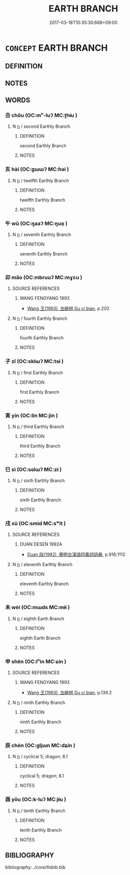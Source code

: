 # -*- mode: mandoku-tls-view -*-
#+TITLE: EARTH BRANCH
#+DATE: 2017-03-18T10:35:30.668+09:00        
#+STARTUP: content
* =CONCEPT= EARTH BRANCH
:PROPERTIES:
:CUSTOM_ID: uuid-e7afe64f-af0d-4862-94d6-7afd165036a7
:TR_ZH: 地枝
:END:
** DEFINITION



** NOTES

** WORDS
   :PROPERTIES:
   :VISIBILITY: children
   :END:
*** 丑 chǒu (OC:mʰ-luʔ MC:ʈhɨu )
:PROPERTIES:
:CUSTOM_ID: uuid-9a5a8f3f-f784-407d-931e-66b8ca4d41ea
:Char+: 丑(1,3/4) 
:GY_IDS+: uuid-699e8658-d8b8-4a5a-a9fe-8f51b6b12e3a
:PY+: chǒu     
:OC+: mʰ-luʔ     
:MC+: ʈhɨu     
:END: 
**** N [[tls:syn-func::#uuid-8717712d-14a4-4ae2-be7a-6e18e61d929b][n]] / second Earthly Branch
:PROPERTIES:
:CUSTOM_ID: uuid-e270c797-6ad0-41b4-925c-5c65e71de617
:END:
****** DEFINITION

second Earthly Branch

****** NOTES

*** 亥 hài (OC:ɡɯɯʔ MC:ɦəi )
:PROPERTIES:
:CUSTOM_ID: uuid-56ea2634-8ee4-4924-a9c2-84f1e1085ada
:Char+: 亥(8,4/6) 
:GY_IDS+: uuid-8c9af56b-d11b-4517-afdc-e7c56719fe48
:PY+: hài     
:OC+: ɡɯɯʔ     
:MC+: ɦəi     
:END: 
**** N [[tls:syn-func::#uuid-8717712d-14a4-4ae2-be7a-6e18e61d929b][n]] / twelfth Earthly Branch
:PROPERTIES:
:CUSTOM_ID: uuid-45b84742-23e5-43cf-b23b-b3f4c3f899f4
:END:
****** DEFINITION

twelfth Earthly Branch

****** NOTES

*** 午 wǔ (OC:ŋaaʔ MC:ŋuo̝ )
:PROPERTIES:
:CUSTOM_ID: uuid-a63a8ed3-530e-4f78-803a-d8a5a150753e
:Char+: 午(24,2/4) 
:GY_IDS+: uuid-7cb768b8-4ef0-4acb-898c-94eda5692171
:PY+: wǔ     
:OC+: ŋaaʔ     
:MC+: ŋuo̝     
:END: 
**** N [[tls:syn-func::#uuid-8717712d-14a4-4ae2-be7a-6e18e61d929b][n]] / seventh Earthly Branch
:PROPERTIES:
:CUSTOM_ID: uuid-c7bc6fe9-10f5-4429-a1f7-b7b4f9df7deb
:END:
****** DEFINITION

seventh Earthly Branch

****** NOTES

*** 卯 mǎo (OC:mbruuʔ MC:mɣɛu )
:PROPERTIES:
:CUSTOM_ID: uuid-24faa0e8-9ad8-4023-914d-4d3384378afb
:Char+: 卯(26,3/5) 
:GY_IDS+: uuid-e02b13cf-ba4b-414f-a0a8-1be8ed7fd172
:PY+: mǎo     
:OC+: mbruuʔ     
:MC+: mɣɛu     
:END: 
**** SOURCE REFERENCES
***** WANG FENGYANG 1993
 - [[cite:WANG-FENGYANG-1993][Wang 王(1993), 古辭辨 Gu ci bian]], p.202

**** N [[tls:syn-func::#uuid-8717712d-14a4-4ae2-be7a-6e18e61d929b][n]] / fourth Earthly Branch
:PROPERTIES:
:CUSTOM_ID: uuid-3bd12e66-56a5-4d0e-a549-8b62b3fd1de5
:END:
****** DEFINITION

fourth Earthly Branch

****** NOTES

*** 子 zǐ (OC:sklɯʔ MC:tsɨ )
:PROPERTIES:
:CUSTOM_ID: uuid-6b843bc6-1a17-40e5-a284-d79baa4269c2
:Char+: 子(39,0/3) 
:GY_IDS+: uuid-07663ff4-7717-4a8f-a2d7-0c53aea2ca19
:PY+: zǐ     
:OC+: sklɯʔ     
:MC+: tsɨ     
:END: 
**** N [[tls:syn-func::#uuid-8717712d-14a4-4ae2-be7a-6e18e61d929b][n]] / first Earthly Branch
:PROPERTIES:
:CUSTOM_ID: uuid-50ef3c34-14cf-4264-9e2d-a6a07e243093
:END:
****** DEFINITION

first Earthly Branch

****** NOTES

*** 寅 yín (OC:lin MC:jin )
:PROPERTIES:
:CUSTOM_ID: uuid-d480e80b-4707-495e-8c17-e7cfc504f4e2
:Char+: 寅(40,8/11) 
:GY_IDS+: uuid-54ed13b6-f50b-4d00-9bd4-5f89f8b130f6
:PY+: yín     
:OC+: lin     
:MC+: jin     
:END: 
**** N [[tls:syn-func::#uuid-8717712d-14a4-4ae2-be7a-6e18e61d929b][n]] / third Earthly Branch
:PROPERTIES:
:CUSTOM_ID: uuid-64355192-02ba-40fa-8c86-ea179e255867
:END:
****** DEFINITION

third Earthly Branch

****** NOTES

*** 巳 sì (OC:sɢlɯʔ MC:zɨ )
:PROPERTIES:
:CUSTOM_ID: uuid-a43ffa27-5078-4913-8362-c9f6aa4d0484
:Char+: 巳(49,0/3) 
:GY_IDS+: uuid-903d7975-efbd-4520-94e1-8937ec5b5254
:PY+: sì     
:OC+: sɢlɯʔ     
:MC+: zɨ     
:END: 
**** N [[tls:syn-func::#uuid-8717712d-14a4-4ae2-be7a-6e18e61d929b][n]] / sixth Earthly Branch
:PROPERTIES:
:CUSTOM_ID: uuid-7ccda40e-4949-4dc9-bac2-54acbc69c0fb
:END:
****** DEFINITION

sixth Earthly Branch

****** NOTES

*** 戌 xū (OC:smid MC:sʷit )
:PROPERTIES:
:CUSTOM_ID: uuid-980c9ef1-774a-4cb9-a7ba-b6d936465d12
:Char+: 戌(62,2/6) 
:GY_IDS+: uuid-97501fc5-25f0-4b77-83f8-d09ae7f1ccf7
:PY+: xū     
:OC+: smid     
:MC+: sʷit     
:END: 
**** SOURCE REFERENCES
***** DUAN DESEN 1992A
 - [[cite:DUAN-DESEN-1992A][Duan 段(1992), 簡明古漢語同義詞詞典]], p.916;1112

**** N [[tls:syn-func::#uuid-8717712d-14a4-4ae2-be7a-6e18e61d929b][n]] / eleventh Earthly Branch
:PROPERTIES:
:CUSTOM_ID: uuid-ce7f5697-d8dc-4845-9db9-85f863348333
:END:
****** DEFINITION

eleventh Earthly Branch

****** NOTES

*** 未 wèi (OC:mɯds MC:mɨi )
:PROPERTIES:
:CUSTOM_ID: uuid-226dffa8-a8e2-4389-9aa2-b56357cc0f89
:Char+: 未(75,1/5) 
:GY_IDS+: uuid-99fdbd59-79b0-4ed6-8aa8-abe2e7717145
:PY+: wèi     
:OC+: mɯds     
:MC+: mɨi     
:END: 
**** N [[tls:syn-func::#uuid-8717712d-14a4-4ae2-be7a-6e18e61d929b][n]] / eighth Earth Branch
:PROPERTIES:
:CUSTOM_ID: uuid-8922a73f-d602-4272-83fe-1a91e4261acf
:END:
****** DEFINITION

eighth Earth Branch

****** NOTES

*** 申 shēn (OC:lʰin MC:ɕin )
:PROPERTIES:
:CUSTOM_ID: uuid-26d973dc-f8fc-462c-9eca-d41baae5a826
:Char+: 申(102,0/5) 
:GY_IDS+: uuid-7c01b4c0-ce62-4903-ac30-c986d64d44a6
:PY+: shēn     
:OC+: lʰin     
:MC+: ɕin     
:END: 
**** SOURCE REFERENCES
***** WANG FENGYANG 1993
 - [[cite:WANG-FENGYANG-1993][Wang 王(1993), 古辭辨 Gu ci bian]], p.139.2

**** N [[tls:syn-func::#uuid-8717712d-14a4-4ae2-be7a-6e18e61d929b][n]] / ninth Earthly Branch
:PROPERTIES:
:CUSTOM_ID: uuid-ef59b1f5-e75b-4b30-b3ee-896434f95936
:END:
****** DEFINITION

ninth Earthly Branch

****** NOTES

*** 辰 chén (OC:ɡljɯn MC:dʑin )
:PROPERTIES:
:CUSTOM_ID: uuid-1ffcada6-7bd4-495e-803c-57576311aacb
:Char+: 辰(161,0/7) 
:GY_IDS+: uuid-1f254fb0-1ff1-4e27-afe9-ac7b1fdc0e06
:PY+: chén     
:OC+: ɡljɯn     
:MC+: dʑin     
:END: 
**** N [[tls:syn-func::#uuid-8717712d-14a4-4ae2-be7a-6e18e61d929b][n]] / cyclical 5; dragon; 8.1
:PROPERTIES:
:CUSTOM_ID: uuid-bc0d395d-bf6d-4727-a821-e2ad166e5ce7
:END:
****** DEFINITION

cyclical 5; dragon; 8.1

****** NOTES

*** 酉 yǒu (OC:k-luʔ MC:jɨu )
:PROPERTIES:
:CUSTOM_ID: uuid-02559fcc-08b1-45ca-b17f-197449bf4d26
:Char+: 酉(164,0/7) 
:GY_IDS+: uuid-cb272eeb-f5f1-429d-8ea5-b97e2e4148a3
:PY+: yǒu     
:OC+: k-luʔ     
:MC+: jɨu     
:END: 
**** N [[tls:syn-func::#uuid-8717712d-14a4-4ae2-be7a-6e18e61d929b][n]] / tenth Earthly Branch
:PROPERTIES:
:CUSTOM_ID: uuid-730ae334-5768-4e3b-8c7d-293559e85586
:END:
****** DEFINITION

tenth Earthly Branch

****** NOTES

** BIBLIOGRAPHY
bibliography:../core/tlsbib.bib
